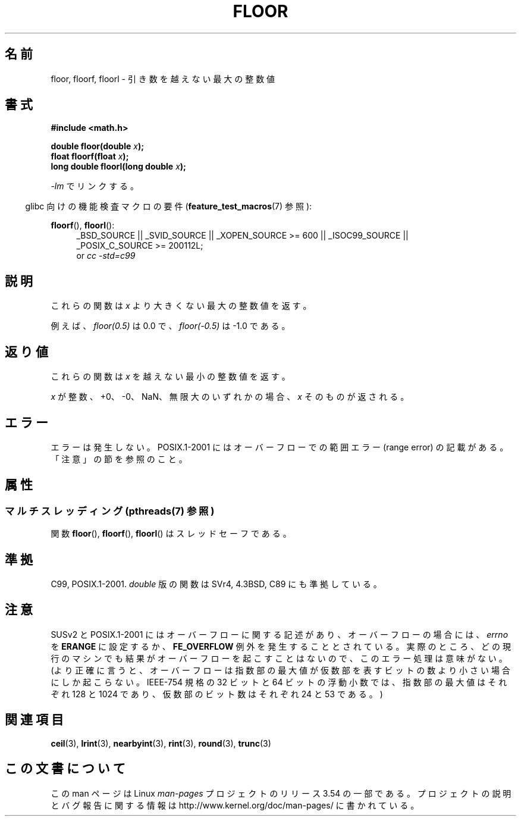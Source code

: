 .\" Copyright 2001 Andries Brouwer <aeb@cwi.nl>.
.\" and Copyright 2008, Linux Foundation, written by Michael Kerrisk
.\"     <mtk.manpages@gmail.com>
.\"
.\" %%%LICENSE_START(VERBATIM)
.\" Permission is granted to make and distribute verbatim copies of this
.\" manual provided the copyright notice and this permission notice are
.\" preserved on all copies.
.\"
.\" Permission is granted to copy and distribute modified versions of this
.\" manual under the conditions for verbatim copying, provided that the
.\" entire resulting derived work is distributed under the terms of a
.\" permission notice identical to this one.
.\"
.\" Since the Linux kernel and libraries are constantly changing, this
.\" manual page may be incorrect or out-of-date.  The author(s) assume no
.\" responsibility for errors or omissions, or for damages resulting from
.\" the use of the information contained herein.  The author(s) may not
.\" have taken the same level of care in the production of this manual,
.\" which is licensed free of charge, as they might when working
.\" professionally.
.\"
.\" Formatted or processed versions of this manual, if unaccompanied by
.\" the source, must acknowledge the copyright and authors of this work.
.\" %%%LICENSE_END
.\"
.\"*******************************************************************
.\"
.\" This file was generated with po4a. Translate the source file.
.\"
.\"*******************************************************************
.\"
.\" Japanese Version Copyright (c) 1997 YOSHINO Takashi
.\" and Copyright (c) 2008 Akihiro MOTOKI
.\" Translated Mon Jan 20 18:35:18 JST 1997
.\"       by YOSHINO Takashi <yoshino@civil.jcn.nihon-u.ac.jp>
.\" Updated & Modified Fri Jul  6 20:37:36 JST 2001
.\"       by Yuichi SATO <ysato@h4.dion.ne.jp>
.\" Updated & Modified Mon Jan 10 08:45:45 JST 2005
.\"       by Yuichi SATO <ysato444@yahoo.co.jp>
.\" Updated 2008-09-16, Akihiro MOTOKI <amotoki@dd.iij4u.or.jp>
.\"
.TH FLOOR 3 2013\-07\-23 "" "Linux Programmer's Manual"
.SH 名前
floor, floorf, floorl \- 引き数を越えない最大の整数値
.SH 書式
.nf
\fB#include <math.h>\fP
.sp
\fBdouble floor(double \fP\fIx\fP\fB);\fP
.br
\fBfloat floorf(float \fP\fIx\fP\fB);\fP
.br
\fBlong double floorl(long double \fP\fIx\fP\fB);\fP
.fi
.sp
\fI\-lm\fP でリンクする。
.sp
.in -4n
glibc 向けの機能検査マクロの要件 (\fBfeature_test_macros\fP(7)  参照):
.in
.sp
.ad l
\fBfloorf\fP(), \fBfloorl\fP():
.RS 4
_BSD_SOURCE || _SVID_SOURCE || _XOPEN_SOURCE\ >=\ 600 || _ISOC99_SOURCE
|| _POSIX_C_SOURCE\ >=\ 200112L;
.br
or \fIcc\ \-std=c99\fP
.RE
.ad
.SH 説明
これらの関数は \fIx\fP より大きくない最大の整数値を返す。

例えば、 \fIfloor(0.5)\fP は 0.0 で、 \fIfloor(\-0.5)\fP は \-1.0 である。
.SH 返り値
これらの関数は \fIx\fP を越えない最小の整数値を返す。

\fIx\fP が整数、+0、\-0、NaN、無限大のいずれかの場合、 \fIx\fP そのものが返される。
.SH エラー
エラーは発生しない。 POSIX.1\-2001 にはオーバーフローでの範囲エラー (range error) の 記載がある。「注意」の節を参照のこと。
.SH 属性
.SS "マルチスレッディング (pthreads(7) 参照)"
関数 \fBfloor\fP(), \fBfloorf\fP(), \fBfloorl\fP() はスレッドセーフである。
.SH 準拠
C99, POSIX.1\-2001.  \fIdouble\fP 版の関数は SVr4, 4.3BSD, C89 にも準拠している。
.SH 注意
.\" The POSIX.1-2001 APPLICATION USAGE SECTION discusses this point.
SUSv2 と POSIX.1\-2001 にはオーバーフローに関する記述があり、 オーバーフローの場合には、 \fIerrno\fP を \fBERANGE\fP
に設定するか、 \fBFE_OVERFLOW\fP 例外を発生することとされている。
実際のところ、どの現行のマシンでも結果がオーバーフローを起こすことはないので、 このエラー処理は意味がない。
(より正確に言うと、オーバーフローは指数部の最大値が 仮数部を表すビットの数より小さい場合にしか起こらない。 IEEE\-754 規格の 32 ビットと
64 ビットの浮動小数では、 指数部の最大値はそれぞれ 128 と 1024 であり、 仮数部のビット数はそれぞれ 24 と 53 である。)
.SH 関連項目
\fBceil\fP(3), \fBlrint\fP(3), \fBnearbyint\fP(3), \fBrint\fP(3), \fBround\fP(3),
\fBtrunc\fP(3)
.SH この文書について
この man ページは Linux \fIman\-pages\fP プロジェクトのリリース 3.54 の一部
である。プロジェクトの説明とバグ報告に関する情報は
http://www.kernel.org/doc/man\-pages/ に書かれている。
